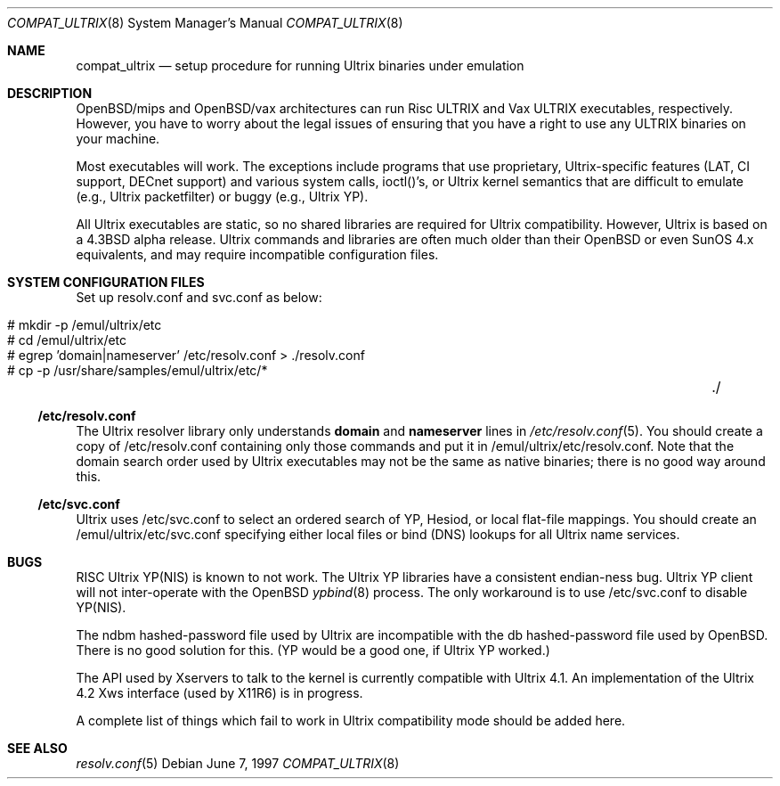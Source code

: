 .\"	$OpenBSD: compat_ultrix.8,v 1.9 2001/10/04 16:56:52 mpech Exp $
.\"
.\" Copyright (c) 1997 Jonathan Stone
.\" All rights reserved.
.\"
.\" Redistribution and use in source and binary forms, with or without
.\" modification, are permitted provided that the following conditions
.\" are met:
.\" 1. Redistributions of source code must retain the above copyright
.\"    notice, this list of conditions and the following disclaimer.
.\" 2. Redistributions in binary form must reproduce the above copyright
.\"    notice, this list of conditions and the following disclaimer in the
.\"    documentation and/or other materials provided with the distribution.
.\" 3. All advertising materials mentioning features or use of this software
.\"    must display the following acknowledgement:
.\"	This product includes software developed by Jonathan Stone.
.\" 4. Neither the name of the author nor the names of its contributors
.\"    may be used to endorse or promote products derived from this software
.\"    without specific prior written permission.
.\"
.\" THIS SOFTWARE IS PROVIDED BY THE AUTHOR ``AS IS'' AND
.\" ANY EXPRESS OR IMPLIED WARRANTIES, INCLUDING, BUT NOT LIMITED TO, THE
.\" IMPLIED WARRANTIES OF MERCHANTABILITY AND FITNESS FOR A PARTICULAR PURPOSE
.\" ARE DISCLAIMED.  IN NO EVENT SHALL THE AUTHOR BE LIABLE
.\" FOR ANY DIRECT, INDIRECT, INCIDENTAL, SPECIAL, EXEMPLARY, OR CONSEQUENTIAL
.\" DAMAGES (INCLUDING, BUT NOT LIMITED TO, PROCUREMENT OF SUBSTITUTE GOODS
.\" OR SERVICES; LOSS OF USE, DATA, OR PROFITS; OR BUSINESS INTERRUPTION)
.\" HOWEVER CAUSED AND ON ANY THEORY OF LIABILITY, WHETHER IN CONTRACT, STRICT
.\" LIABILITY, OR TORT (INCLUDING NEGLIGENCE OR OTHERWISE) ARISING IN ANY WAY
.\" OUT OF THE USE OF THIS SOFTWARE, EVEN IF ADVISED OF THE POSSIBILITY OF
.\" SUCH DAMAGE.
.\"
.Dd June 7, 1997
.Dt COMPAT_ULTRIX 8
.Os
.Sh NAME
.Nm compat_ultrix
.Nd setup procedure for running Ultrix binaries under emulation
.Sh DESCRIPTION
OpenBSD/mips and OpenBSD/vax architectures can run Risc ULTRIX and Vax
ULTRIX executables, respectively.
However, you have to worry about
the legal issues of ensuring that you have a right to use any ULTRIX
binaries on your machine.
.Pp
Most executables will work.
The exceptions include programs that use
proprietary, Ultrix-specific features (LAT, CI support, DECnet
support) and various system calls, ioctl()'s, or Ultrix kernel
semantics that are difficult to emulate (e.g., Ultrix packetfilter) or
buggy (e.g., Ultrix YP).
.Pp
All Ultrix executables are static, so no shared libraries are required
for Ultrix compatibility.
However, Ultrix is based on a
.Bx 4.3
alpha release.
Ultrix commands and libraries are often much older than their
.Ox
or even SunOS 4.x equivalents, and may require incompatible
configuration files.
.Sh SYSTEM CONFIGURATION FILES
Set up resolv.conf and svc.conf as below:
.Pp
.Bl -tag -width 123 -compact -offset indent
.It # mkdir -p /emul/ultrix/etc
.br
.It # cd /emul/ultrix/etc
.br
.It # egrep 'domain|nameserver' /etc/resolv.conf  > ./resolv.conf
.br
.It # cp -p /usr/share/samples/emul/ultrix/etc/*	./
.El
.Ss /etc/resolv.conf
The Ultrix resolver library only understands
.Sy domain
and
.Sy nameserver
lines in
.Xr  /etc/resolv.conf 5 .
You should create a copy of /etc/resolv.conf containing only those
commands and put it in /emul/ultrix/etc/resolv.conf.
Note that the domain search order used by Ultrix executables may
not be the same as native binaries; there is no good way around this.
.Ss /etc/svc.conf
Ultrix uses /etc/svc.conf to select an ordered search of YP, Hesiod,
or local flat-file mappings.
You should create an /emul/ultrix/etc/svc.conf specifying either
local files or bind (DNS) lookups for all Ultrix name services.
.Sh BUGS
RISC Ultrix YP(NIS) is known to not work.
The Ultrix YP libraries have a consistent endian-ness bug.
Ultrix YP client will not inter-operate with the
.Ox
.Xr ypbind 8
process.
The only workaround is to use /etc/svc.conf to disable YP(NIS).
.Pp
The ndbm hashed-password file used by Ultrix are incompatible with the
db hashed-password file used by
.Ox .
There is no good solution for this.
(YP would be a good one, if Ultrix YP worked.)
.Pp
The API used by Xservers to talk to the kernel is currently compatible
with Ultrix 4.1.
An implementation of the Ultrix 4.2 Xws interface (used by X11R6) is
in progress.
.Pp
A complete list of things which fail to work in Ultrix compatibility
mode should be added here.
.Sh SEE ALSO
.Xr resolv.conf 5
